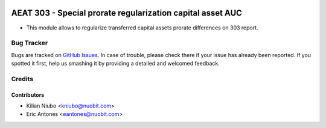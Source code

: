 .. image:: https://img.shields.io/badge/license-AGPL--3-blue.png
   :target: https://www.gnu.org/licenses/agpl
   :alt: License: AGPL-3

===========================================================
AEAT 303 - Special prorate regularization capital asset AUC
===========================================================

* This module allows to regularize transferred capital assets prorate differences on 303 report.

Bug Tracker
===========

Bugs are tracked on `GitHub Issues
<https://github.com/nuobit/odoo-addons/issues>`_. In case of trouble, please
check there if your issue has already been reported. If you spotted it first,
help us smashing it by providing a detailed and welcomed feedback.

Credits
=======

Contributors
------------

* Kilian Niubo <kniubo@nuobit.com>
* Eric Antones <eantones@nuobit.com>

